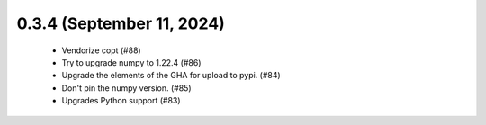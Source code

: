 0.3.4 (September 11, 2024)
==========================
  * Vendorize copt (#88)
  * Try to upgrade numpy to 1.22.4 (#86)
  * Upgrade the elements of the GHA for upload to pypi. (#84)
  * Don't pin the numpy version. (#85)
  * Upgrades Python support  (#83)

